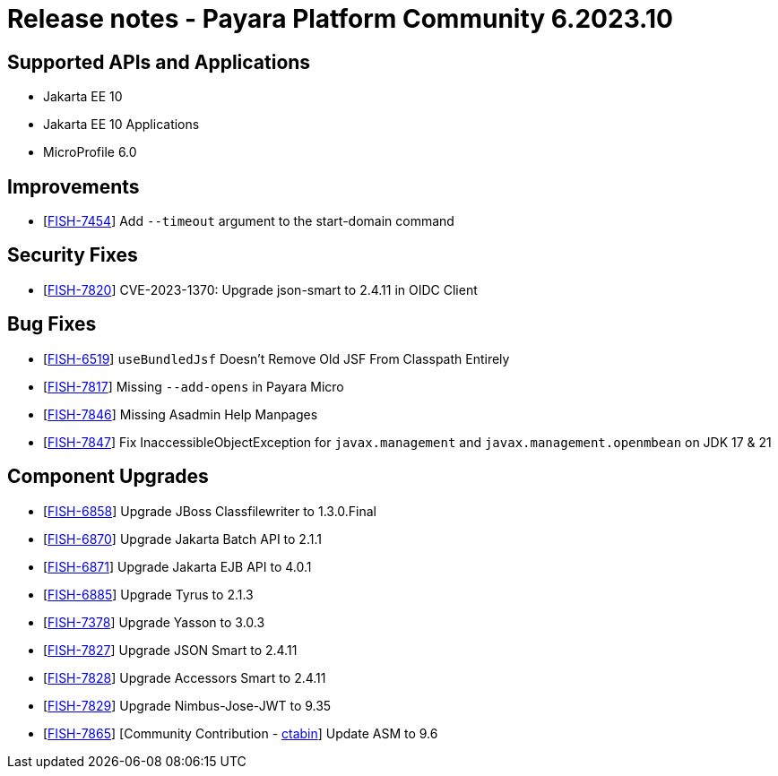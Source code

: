 = Release notes - Payara Platform Community 6.2023.10

== Supported APIs and Applications

* Jakarta EE 10
* Jakarta EE 10 Applications
* MicroProfile 6.0

== Improvements

* [https://github.com/payara/Payara/pull/6428[FISH-7454]] Add `--timeout` argument to the start-domain command

== Security Fixes

* [https://github.com/payara/Payara/pull/6418[FISH-7820]] CVE-2023-1370: Upgrade json-smart to 2.4.11 in OIDC Client

== Bug Fixes

* [https://github.com/payara/Payara/pull/6435[FISH-6519]] `useBundledJsf` Doesn't Remove Old JSF From Classpath Entirely


* [https://github.com/payara/Payara/pull/6424[FISH-7817]] Missing `--add-opens` in Payara Micro

* [https://github.com/payara/Payara/pull/6427[FISH-7846]] Missing Asadmin Help Manpages

* [https://github.com/payara/Payara/pull/6429[FISH-7847]] Fix InaccessibleObjectException for `javax.management` and `javax.management.openmbean` on JDK 17 & 21

== Component Upgrades

* [https://github.com/payara/Payara/pull/6409[FISH-6858]] Upgrade JBoss Classfilewriter to 1.3.0.Final

* [https://github.com/payara/Payara/pull/6410[FISH-6870]] Upgrade Jakarta Batch API to 2.1.1

* [https://github.com/payara/Payara/pull/6402[FISH-6871]] Upgrade Jakarta EJB API to 4.0.1

* [https://github.com/payara/Payara/pull/6399[FISH-6885]] Upgrade Tyrus to 2.1.3

* [https://github.com/payara/Payara/pull/6419[FISH-7378]] Upgrade Yasson to 3.0.3

* [https://github.com/payara/Payara/pull/6418[FISH-7827]] Upgrade JSON Smart to 2.4.11

* [https://github.com/payara/Payara/pull/6418[FISH-7828]] Upgrade Accessors Smart to 2.4.11

* [https://github.com/payara/Payara/pull/6418[FISH-7829]] Upgrade Nimbus-Jose-JWT to 9.35

* [https://github.com/payara/Payara/pull/6431[FISH-7865]] [Community Contribution - https://github.com/ctabin[ctabin]] Update ASM to 9.6
